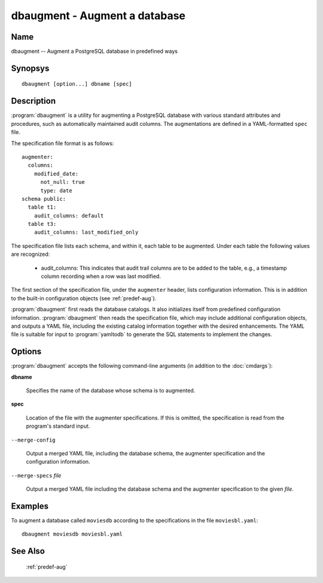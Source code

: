 dbaugment - Augment a database
==============================

Name
----

dbaugment -- Augment a PostgreSQL database in predefined ways

Synopsys
--------

::

   dbaugment [option...] dbname [spec]

Description
-----------

:program:`dbaugment` is a utility for augmenting a PostgreSQL database
with various standard attributes and procedures, such as automatically
maintained audit columns.  The augmentations are defined in a
YAML-formatted ``spec`` file.

The specification file format is as follows::

 augmenter:
   columns:
     modified_date:
       not_null: true
       type: date
 schema public:
   table t1:
     audit_columns: default
   table t3:
     audit_columns: last_modified_only

The specification file lists each schema, and within it, each table to
be augmented.  Under each table the following values are recognized:

 - audit_columns: This indicates that audit trail columns are to be
   added to the table, e.g., a timestamp column recording when a row
   was last modified.

The first section of the specification file, under the ``augmenter``
header, lists configuration information. This is in addition to the
built-in configuration objects (see :ref:`predef-aug`).

:program:`dbaugment` first reads the database catalogs.  It also
initializes itself from predefined configuration information.
:program:`dbaugment` then reads the specification file, which may
include additional configuration objects, and outputs a YAML file,
including the existing catalog information together with the desired
enhancements.  The YAML file is suitable for input to
:program:`yamltodb` to generate the SQL statements to implement the
changes.

Options
-------

:program:`dbaugment` accepts the following command-line arguments (in
addition to the :doc:`cmdargs`):

**dbname**

    Specifies the name of the database whose schema is to augmented.

**spec**

    Location of the file with the augmenter specifications.  If this
    is omitted, the specification is read from the program's standard
    input.

``--merge-config``

    Output a merged YAML file, including the database schema, the
    augmenter specification and the configuration information.

``--merge-specs`` `file`

    Output a merged YAML file including the database schema and the
    augmenter specification to the given `file`.

Examples
--------

To augment a database called ``moviesdb`` according to the
specifications in the file ``moviesbl.yaml``::

  dbaugment moviesdb moviesbl.yaml

See Also
--------

  :ref:`predef-aug`

